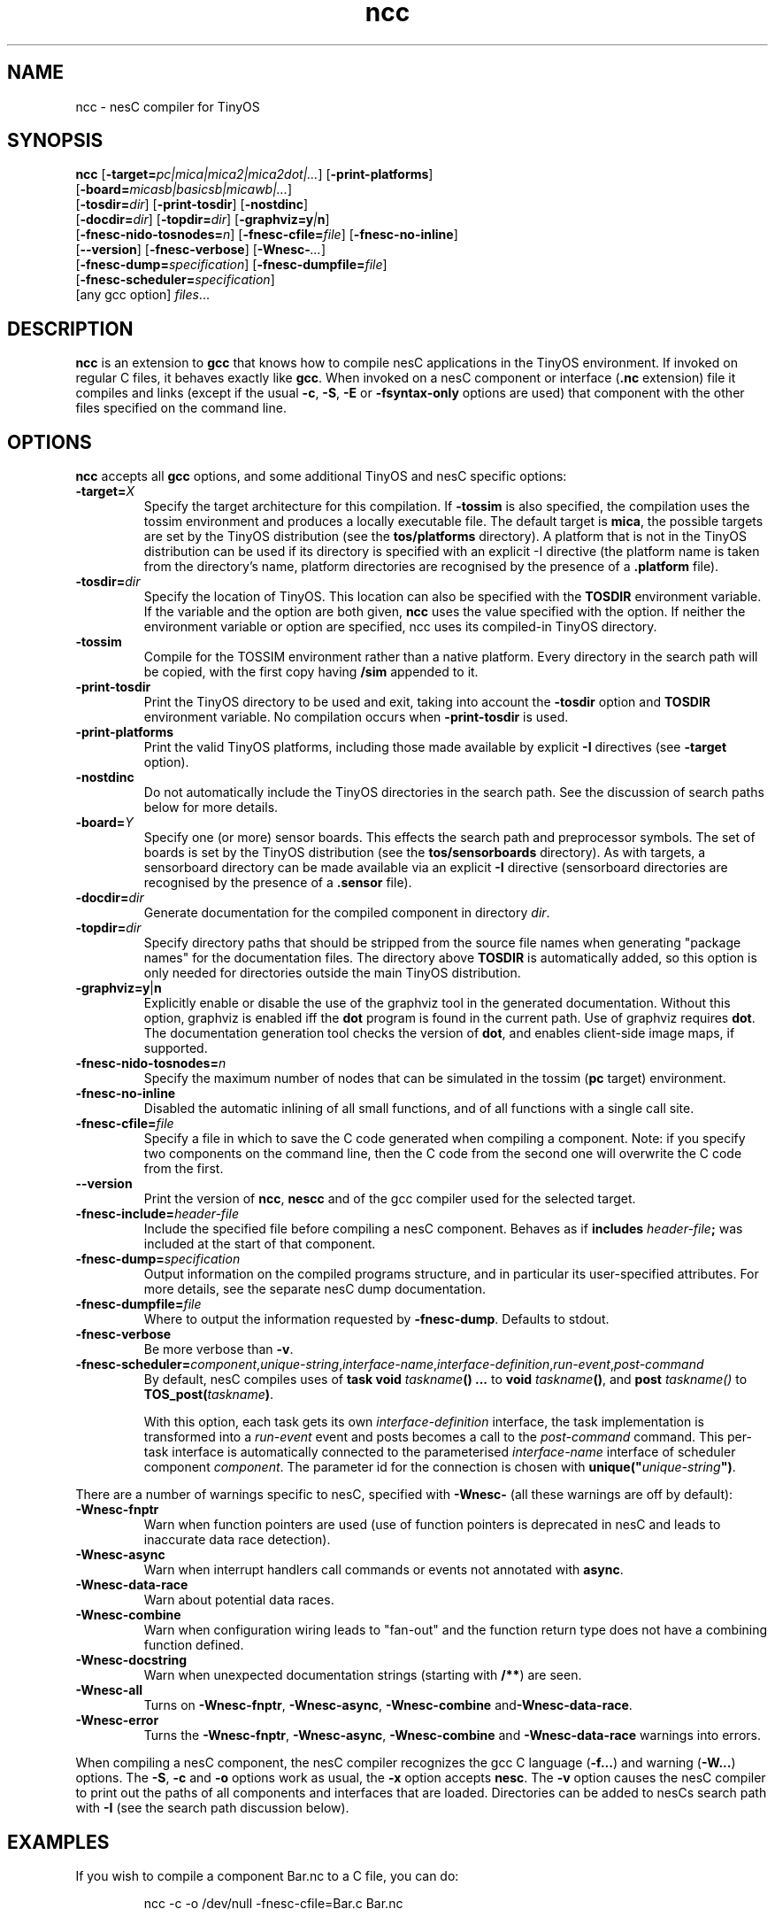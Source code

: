 .TH ncc 1 "April 27, 2004"
.LO 1
.SH NAME
ncc - nesC compiler for TinyOS
.SH SYNOPSIS

\fBncc\fR [\fB-target=\fIpc|mica|mica2|mica2dot|...\fR] [\fB-print-platforms\fR]
    [\fB-board=\fImicasb|basicsb|micawb|...\fR]
    [\fB-tosdir=\fIdir\fR] [\fB-print-tosdir\fR] [\fB-nostdinc\fR] 
    [\fB-docdir=\fIdir\fR] [\fB-topdir=\fIdir\fR] [\fB-graphviz=y\fI|\fBn\fR]
    [\fB-fnesc-nido-tosnodes=\fIn\fR] [\fB-fnesc-cfile=\fIfile\fR] [\fB-fnesc-no-inline\fR]
    [\fB--version\fR] [\fB-fnesc-verbose\fR] [\fB-Wnesc-\fI...\fR]
    [\fB-fnesc-dump=\fIspecification\fR] [\fB-fnesc-dumpfile=\fIfile\fR]
    [\fB-fnesc-scheduler=\fIspecification\fR]
    [any gcc option] \fIfiles\fR...
.SH DESCRIPTION

\fBncc\fR is an extension to \fBgcc\fR that knows how to compile nesC
applications in the TinyOS environment. If invoked on regular C files, it
behaves exactly like \fBgcc\fR. When invoked on a nesC component or
interface (\fB.nc\fR extension) file it compiles and links (except if the
usual \fB-c\fR, \fB-S\fR, \fB-E\fR or \fB-fsyntax-only\fR options are used)
that component with the other files specified on the command line.
.SH OPTIONS

\fBncc\fR accepts all \fBgcc\fR options, and some additional TinyOS
and nesC specific options:
.TP
\fB-target=\fIX\fR 
Specify the target architecture for this compilation. If \fB-tossim\fR is
also specified, the compilation uses the tossim environment and produces a
locally executable file. The default target is \fBmica\fR, the possible
targets are set by the TinyOS distribution (see the \fBtos/platforms\fR
directory). A platform that is not in the TinyOS distribution can be used
if its directory is specified with an explicit -I directive (the platform
name is taken from the directory's name, platform directories are
recognised by the presence of a \fB.platform\fR file).
.TP
\fB-tosdir=\fIdir\fR 
Specify the location of TinyOS. This location can also be specified with
the \fBTOSDIR\fR environment variable. If the variable and the option are both
given, \fBncc\fR uses the value specified with the option. If neither the
environment variable or option are specified, ncc uses its compiled-in
TinyOS directory.
.TP
\fB-tossim\fR
Compile for the TOSSIM environment rather than a native platform. Every
directory in the search path will be copied, with the first copy having
\fB/sim\fR appended to it.
.TP
\fB-print-tosdir\fR
Print the TinyOS directory to be used and exit, taking into account the
\fB-tosdir\fR option and \fBTOSDIR\fR environment variable. No compilation
occurs when \fB-print-tosdir\fR is used.
.TP
\fB-print-platforms\fR
Print the valid TinyOS platforms, including those made available by
explicit \fB-I\fR directives (see \fB-target\fR option).
.TP
\fB-nostdinc\fR
Do not automatically include the TinyOS directories in the search path. See
the discussion of search paths below for more details.
.TP
\fB-board=\fIY\fR
Specify one (or more) sensor boards. This effects the search path and
preprocessor symbols. The set of boards is set by the TinyOS distribution
(see the \fBtos/sensorboards\fR directory). As with targets, a sensorboard
directory can be made available via an explicit \fB-I\fR directive
(sensorboard directories are recognised by the presence of a \fB.sensor\fR
file).
.TP
\fB-docdir=\fIdir\fR 
Generate documentation for the compiled component in directory \fIdir\fR.
.TP
\fB-topdir=\fIdir\fR 
Specify directory paths that should be stripped from the source file names
when generating "package names" for the documentation files.  The directory
above \fBTOSDIR\fR is automatically added, so this option is only needed for
directories outside the main TinyOS distribution.
.TP
\fB-graphviz=y\fR|\fBn\fR 
Explicitly enable or disable the use of the graphviz tool in the generated
documentation. Without this option, graphviz is enabled iff the \fBdot\fR
program is found in the current path. Use of graphviz requires \fBdot\fR.  The
documentation generation tool checks the version of \fBdot\fR, and enables
client-side image maps, if supported.
.TP
\fB-fnesc-nido-tosnodes=\fIn\fR 
Specify the maximum number of nodes that can be simulated in the tossim
(\fBpc\fR target) environment.
.TP
\fB-fnesc-no-inline\fR
Disabled the automatic inlining of all small functions, and of all functions
with a single call site.
.TP
\fB-fnesc-cfile=\fIfile\fR 
Specify a file in which to save the C code generated when compiling a
component. Note: if you specify two components on the command line, then
the C code from the second one will overwrite the C code from the first.
.TP
\fB--version\fR
Print the version of \fBncc\fR, \fBnescc\fR and of the gcc compiler
used for the selected target.
.TP
\fB-fnesc-include=\fIheader-file\fR
Include the specified file before compiling a nesC component. Behaves
as if \fBincludes \fIheader-file\fB;\fR was included at the start of
that component.
.TP
\fB-fnesc-dump=\fIspecification\fR
Output information on the compiled programs structure, and in particular
its user-specified attributes. For more details, see the separate nesC
dump documentation.
.TP
\fB-fnesc-dumpfile=\fIfile\fR
Where to output the information requested by \fB-fnesc-dump\fR. Defaults to
stdout.
.TP
\fB-fnesc-verbose\fR
Be more verbose than \fB-v\fR.
.TP
\fB-fnesc-scheduler=\fIcomponent\fR,\fIunique-string\fR,\fIinterface-name\fR,\fIinterface-definition\fR,\fIrun-event\fR,\fIpost-command\fR
By default, nesC compiles uses of \fBtask void \fItaskname\fB() ...\fR to
\fBvoid \fItaskname\fB()\fR, and \fBpost \fItaskname()\fR to
\fBTOS_post(\fItaskname\fB)\fR. 

With this option, each task gets its own \fIinterface-definition\fR
interface, the task implementation is transformed into a \fIrun-event\fR
event and posts becomes a call to the \fIpost-command\fR command. This
per-task interface is automatically connected to the parameterised
\fIinterface-name\fR interface of scheduler component \fIcomponent\fR. The
parameter id for the connection is chosen with
\fBunique("\fIunique-string\fB")\fR.
.PP
There are a number of warnings specific to nesC, specified with
\fB-Wnesc-\fR (all these warnings are off by
default):
.TP
\fB-Wnesc-fnptr\fR
Warn when function pointers are used (use of function pointers is
deprecated in nesC and leads to inaccurate data race detection).
.TP
\fB-Wnesc-async\fR 
Warn when interrupt handlers call commands or events not annotated with
\fBasync\fR.
.TP
\fB-Wnesc-data-race\fR
Warn about potential data races.
.TP
\fB-Wnesc-combine\fR
Warn when configuration wiring leads to "fan-out" and the function return
type does not have a combining function defined.
.TP
\fB-Wnesc-docstring\fR
Warn when unexpected documentation strings (starting with \fB/**\fR) are
seen.
.TP
\fB-Wnesc-all\fR
Turns on \fB-Wnesc-fnptr\fR, \fB-Wnesc-async\fR, \fB-Wnesc-combine\fR 
and\fB-Wnesc-data-race\fR.
.TP
\fB-Wnesc-error\fR
Turns the \fB-Wnesc-fnptr\fR, \fB-Wnesc-async\fR, \fB-Wnesc-combine\fR and
\fB-Wnesc-data-race\fR warnings into errors.
.PP
When compiling a nesC component, the nesC compiler recognizes the gcc C
language (\fB-f...\fR) and warning (\fB-W...\fR) options. The \fB-S\fR,
\fB-c\fR and \fB-o\fR options work as usual, the \fB-x\fR option accepts
\fBnesc\fR. The \fB-v\fR option causes the nesC compiler to print out the
paths of all components and interfaces that are loaded. Directories can be
added to nesC\fRs search path with \fB-I\fR (see the search path discussion
below).
.SH EXAMPLES

If you wish to compile a component Bar.nc to a C file, you can do:
.IP
ncc -c -o /dev/null -fnesc-cfile=Bar.c Bar.nc
.SH SEARCH PATH

\fBncc\fR performs the following substitutions on the directories specified
with the \fB-I\fR option: \fB%T\fR is replaced by the TinyOS directory,
\fB%p\fR is replaced by the selected target, \fB%%\fR is replaced by
\fB%\fR.

Except when \fB-nostdinc\fR is specified, the search path for nesC
components is as follows, where \fItosdir\fR is the TinyOS directory
requested and \fItarget\fR is the selected target:
.IP *
The current directory
.IP *
\fB-I\fR directives (in option order)
.IP *
%T/sensorboards/\fIboardname\fR, for each
\fB-board=\fIboardname\fR option specified (in option order) -
except if the sensorboard was found via an explicit -I directive
.IP *
%T/platform/%p  - except if the platform was found via an
explicit -I directive
.IP *
Additional directories requested by the selected target (e.g.,
%T/platform/avrmote for the mica target)
.IP *
%T/interfaces
.IP *
%T/system
.IP *
%T/lib
.IP *
\fBNESCPATH\fR environment variable directories (note that %T and %p
subsitution is not performed on these directories).
.PP
When \fB-nostdinc\fR is specified, the search path is simply:
.IP *
The current directory
.IP *
\fB-I\fR directives
.IP *
\fBNESCPATH\fR environment variable directories
.SH PREPROCESSOR SYMBOLS

\fBncc\fR defines the following preprocessor symbols:
.TP
\fBNESC\fR (since v1.1) 
set to XYZ where x.yz is the nesC version
.TP
\fBPLATFORM_\fItarget\fR 
where \fItarget\fR is the selected target name, converted to upper case
.TP
\fBBOARD_\fIboardname\fR 
for each \fB-board=\fIboardname\fR option (the
boardname is converted to upper case)
.SH ENVIRONMENT VARIABLES

.TP
.B TOSDIR
If the \fB-tosdir=\fIdir\fR option is not used, the \fBTOSDIR\fR
environment variable specifies the location of TinyOS.
.TP
.B NESCPATH 
A colon separated list of additional search directories for
nesC components.
.SH SEE ALSO

.IR gcc (1),
platform-specific gcc,
.IR nescc (1)
.SH NOTES

\fBncc\fR is built over \fBnescc\fR, which handles the non-TinyOS-specific
functionality of \fBncc\fR. Users of nesC in a non-TinyOS context may
prefer to use \fBnescc\fR (see the source code of ncc and nescc for
details).

The warnings for the new nesC 1.1 features (see \fB-Wnesc-all\fR) are off
by default to increase compatibility with nesC 1.0 code. To match the
language specification in the nesC 1.1 reference manual, you should compile
with \fB-Wnesc-all\fR and \fB-Wnesc-error\fR. These options will become the
default in future releases.
